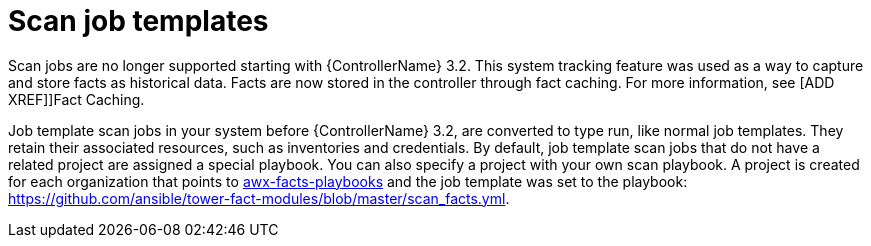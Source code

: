 [id="controller-fact-scan-job-templates"]

= Scan job templates

Scan jobs are no longer supported starting with {ControllerName} 3.2.
This system tracking feature was used as a way to capture and store facts as historical data. Facts are now stored in the controller through fact caching.
For more information, see [ADD XREF]]Fact Caching.

Job template scan jobs in your system before {ControllerName} 3.2, are converted to type run, like normal job templates.
They retain their associated resources, such as inventories and credentials.
By default, job template scan jobs that do not have a related project are assigned a special playbook.
You can also specify a project with your own scan playbook.
A project is created for each organization that points to link:https://github.com/ansible/tower-fact-modules[awx-facts-playbooks] and the job template was set to the playbook: https://github.com/ansible/tower-fact-modules/blob/master/scan_facts.yml.
